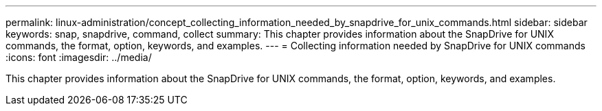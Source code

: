 ---
permalink: linux-administration/concept_collecting_information_needed_by_snapdrive_for_unix_commands.html
sidebar: sidebar
keywords: snap, snapdrive, command, collect
summary: This chapter provides information about the SnapDrive for UNIX commands, the format, option, keywords, and examples.
---
= Collecting information needed by SnapDrive for UNIX commands
:icons: font
:imagesdir: ../media/

[.lead]
This chapter provides information about the SnapDrive for UNIX commands, the format, option, keywords, and examples.
